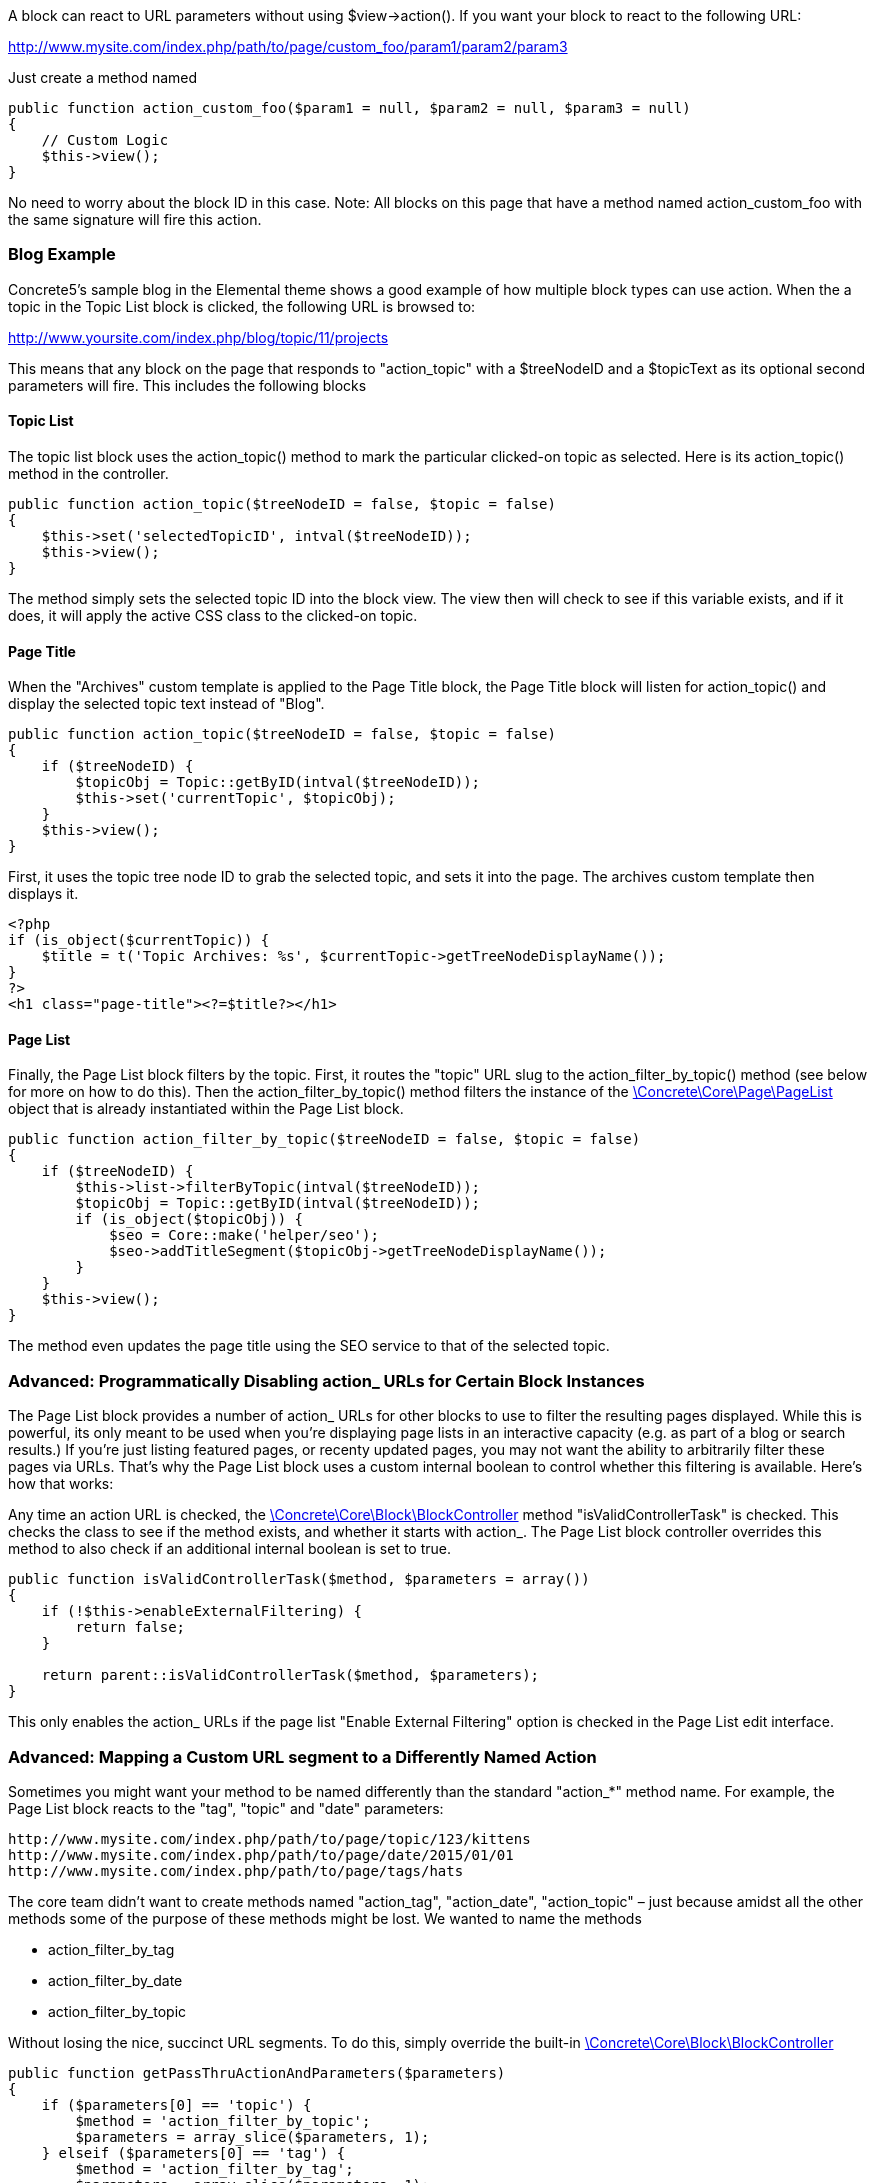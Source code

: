 A block can react to URL parameters without using $view->action(). If you want your block to react to the following URL:

http://www.mysite.com/index.php/path/to/page/custom_foo/param1/param2/param3

Just create a method named

[code,php]
----
public function action_custom_foo($param1 = null, $param2 = null, $param3 = null)
{
    // Custom Logic
    $this->view();
}
----

No need to worry about the block ID in this case. Note: All blocks on this page that have a method named action_custom_foo with the same signature will fire this action.

=== Blog Example

Concrete5's sample blog in the Elemental theme shows a good example of how multiple block types can use action. When the a topic in the Topic List block is clicked, the following URL is browsed to:

http://www.yoursite.com/index.php/blog/topic/11/projects

This means that any block on the page that responds to "action_topic" with a $treeNodeID and a $topicText as its optional second parameters will fire. This includes the following blocks

==== Topic List

The topic list block uses the action_topic() method to mark the particular clicked-on topic as selected. Here is its action_topic() method in the controller.

[code,php]
----
public function action_topic($treeNodeID = false, $topic = false)
{
    $this->set('selectedTopicID', intval($treeNodeID));
    $this->view();
}
----

The method simply sets the selected topic ID into the block view. The view then will check to see if this variable exists, and if it does, it will apply the active CSS class to the clicked-on topic.

==== Page Title

When the "Archives" custom template is applied to the Page Title block, the Page Title block will listen for action_topic() and display the selected topic text instead of "Blog".

[code,php]
----
public function action_topic($treeNodeID = false, $topic = false)
{
    if ($treeNodeID) {
        $topicObj = Topic::getByID(intval($treeNodeID));
        $this->set('currentTopic', $topicObj);
    }
    $this->view();
}
----

First, it uses the topic tree node ID to grab the selected topic, and sets it into the page. The archives custom template then displays it.

[code,php]
----
<?php
if (is_object($currentTopic)) {
    $title = t('Topic Archives: %s', $currentTopic->getTreeNodeDisplayName());
}
?>
<h1 class="page-title"><?=$title?></h1>
----

==== Page List

Finally, the Page List block filters by the topic. First, it routes the "topic" URL slug to the action_filter_by_topic() method (see below for more on how to do this). Then the action_filter_by_topic() method filters the instance of the http://concrete5.org/api/class-Concrete.Core.Page.PageList.html[\Concrete\Core\Page\PageList] object that is already instantiated within the Page List block.

[code,php]
----
public function action_filter_by_topic($treeNodeID = false, $topic = false)
{
    if ($treeNodeID) {
        $this->list->filterByTopic(intval($treeNodeID));
        $topicObj = Topic::getByID(intval($treeNodeID));
        if (is_object($topicObj)) {
            $seo = Core::make('helper/seo');
            $seo->addTitleSegment($topicObj->getTreeNodeDisplayName());
        }
    }
    $this->view();
}
----

The method even updates the page title using the SEO service to that of the selected topic.

=== Advanced: Programmatically Disabling action_ URLs for Certain Block Instances

The Page List block provides a number of action_ URLs for other blocks to use to filter the resulting pages displayed. While this is powerful, its only meant to be used when you're displaying page lists in an interactive capacity (e.g. as part of a blog or search results.) If you're just listing featured pages, or recenty updated pages, you may not want the ability to arbitrarily filter these pages via URLs. That's why the Page List block uses a custom internal boolean to control whether this filtering is available. Here's how that works:

Any time an action URL is checked, the http://concrete5.org/api/class-Concrete.Core.Block.BlockController.html[\Concrete\Core\Block\BlockController] method "isValidControllerTask" is checked. This checks the class to see if the method exists, and whether it starts with action_. The Page List block controller overrides this method to also check if an additional internal boolean is set to true.

[code,php]
----
public function isValidControllerTask($method, $parameters = array())
{
    if (!$this->enableExternalFiltering) {
        return false;
    }
 
    return parent::isValidControllerTask($method, $parameters);
}
----

This only enables the action_ URLs if the page list "Enable External Filtering" option is checked in the Page List edit interface.

=== Advanced: Mapping a Custom URL segment to a Differently Named Action

Sometimes you might want your method to be named differently than the standard "action_*" method name. For example, the Page List block reacts to the "tag", "topic" and "date" parameters:

[code,php]
----
http://www.mysite.com/index.php/path/to/page/topic/123/kittens
http://www.mysite.com/index.php/path/to/page/date/2015/01/01
http://www.mysite.com/index.php/path/to/page/tags/hats
----

The core team didn't want to create methods named "action_tag", "action_date", "action_topic" – just because amidst all the other methods some of the purpose of these methods might be lost. We wanted to name the methods

* action_filter_by_tag
* action_filter_by_date
* action_filter_by_topic

Without losing the nice, succinct URL segments. To do this, simply override the built-in http://concrete5.org/api/class-Concrete.Core.Block.BlockController.html[\Concrete\Core\Block\BlockController]

[code,php]
----
public function getPassThruActionAndParameters($parameters)
{
    if ($parameters[0] == 'topic') {
        $method = 'action_filter_by_topic';
        $parameters = array_slice($parameters, 1);
    } elseif ($parameters[0] == 'tag') {
        $method = 'action_filter_by_tag';
        $parameters = array_slice($parameters, 1);
    } elseif (Loader::helper("validation/numbers")->integer($parameters[0])) {
        // then we're going to treat this as a year.
        $method = 'action_filter_by_date';
        $parameters[0] = intval($parameters[0]);
        if (isset($parameters[1])) {
            $parameters[1] = intval($parameters[1]);
        }
    }
 
    return array($method, $parameters);
}
----

link:/developers-book/working-with-blocks/creating-a-new-block-type/interactive-blocks/form-submissions/[« Example: Handling a Form Submission from a Block's View Layer]
